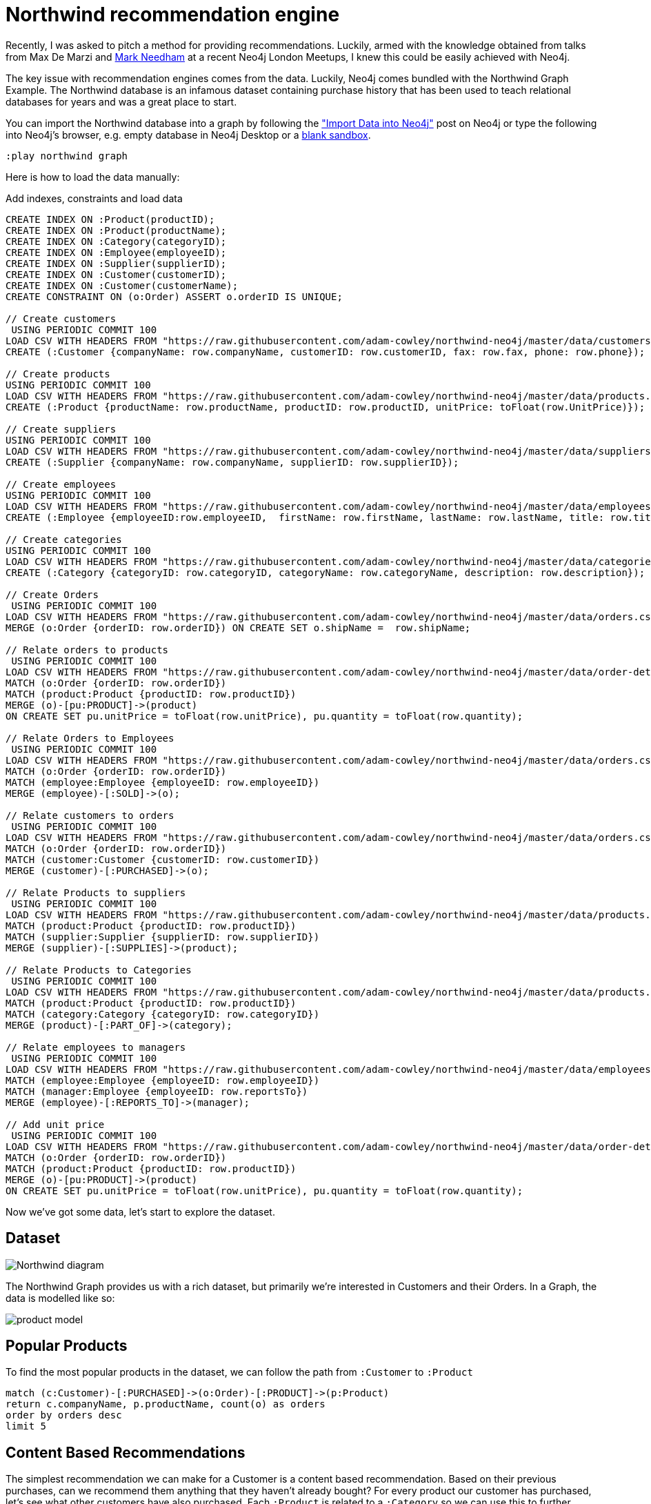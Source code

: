 = Northwind recommendation engine

Recently, I was asked to pitch a method for providing recommendations.  Luckily, armed with the knowledge obtained from talks from Max De Marzi and https://skillsmatter.com/skillscasts/7298-modelling-a-recommendation-engine-a-worked-example[Mark Needham^] at a recent  Neo4j London Meetups, I knew this could be easily achieved with Neo4j.

The key issue with recommendation engines comes from the data.
Luckily, Neo4j comes bundled with the Northwind Graph Example.
The Northwind database is an infamous dataset containing purchase history that has been used to teach relational databases for years and was a great place to start.

You can import the Northwind database into a graph by following the http://neo4j.com/developer/guide-importing-data-and-etl/["Import Data into Neo4j"^] post on Neo4j or type the following into Neo4j's browser, e.g. empty database in Neo4j Desktop or a https://neo4j.com/sandbox[blank sandbox^].

----
:play northwind graph
----

Here is how to load the data manually:

ifdef::env-guide[]
This command toggles on the enableMultiStatementMode setting needed later.

[source,cypher]
----
:config {"enableMultiStatementMode": true}
----

endif::[]

//setup
//hide
.Add indexes, constraints and load data
[source,cypher]
----
CREATE INDEX ON :Product(productID);
CREATE INDEX ON :Product(productName);
CREATE INDEX ON :Category(categoryID);
CREATE INDEX ON :Employee(employeeID);
CREATE INDEX ON :Supplier(supplierID);
CREATE INDEX ON :Customer(customerID);
CREATE INDEX ON :Customer(customerName);
CREATE CONSTRAINT ON (o:Order) ASSERT o.orderID IS UNIQUE;

// Create customers
 USING PERIODIC COMMIT 100
LOAD CSV WITH HEADERS FROM "https://raw.githubusercontent.com/adam-cowley/northwind-neo4j/master/data/customers.csv" AS row
CREATE (:Customer {companyName: row.companyName, customerID: row.customerID, fax: row.fax, phone: row.phone});

// Create products
USING PERIODIC COMMIT 100
LOAD CSV WITH HEADERS FROM "https://raw.githubusercontent.com/adam-cowley/northwind-neo4j/master/data/products.csv" AS row
CREATE (:Product {productName: row.productName, productID: row.productID, unitPrice: toFloat(row.UnitPrice)});

// Create suppliers
USING PERIODIC COMMIT 100
LOAD CSV WITH HEADERS FROM "https://raw.githubusercontent.com/adam-cowley/northwind-neo4j/master/data/suppliers.csv" AS row
CREATE (:Supplier {companyName: row.companyName, supplierID: row.supplierID});

// Create employees
USING PERIODIC COMMIT 100
LOAD CSV WITH HEADERS FROM "https://raw.githubusercontent.com/adam-cowley/northwind-neo4j/master/data/employees.csv" AS row
CREATE (:Employee {employeeID:row.employeeID,  firstName: row.firstName, lastName: row.lastName, title: row.title});

// Create categories
USING PERIODIC COMMIT 100
LOAD CSV WITH HEADERS FROM "https://raw.githubusercontent.com/adam-cowley/northwind-neo4j/master/data/categories.csv" AS row
CREATE (:Category {categoryID: row.categoryID, categoryName: row.categoryName, description: row.description});

// Create Orders
 USING PERIODIC COMMIT 100
LOAD CSV WITH HEADERS FROM "https://raw.githubusercontent.com/adam-cowley/northwind-neo4j/master/data/orders.csv" AS row
MERGE (o:Order {orderID: row.orderID}) ON CREATE SET o.shipName =  row.shipName;

// Relate orders to products
 USING PERIODIC COMMIT 100
LOAD CSV WITH HEADERS FROM "https://raw.githubusercontent.com/adam-cowley/northwind-neo4j/master/data/order-details.csv" AS row
MATCH (o:Order {orderID: row.orderID})
MATCH (product:Product {productID: row.productID})
MERGE (o)-[pu:PRODUCT]->(product)
ON CREATE SET pu.unitPrice = toFloat(row.unitPrice), pu.quantity = toFloat(row.quantity);

// Relate Orders to Employees
 USING PERIODIC COMMIT 100
LOAD CSV WITH HEADERS FROM "https://raw.githubusercontent.com/adam-cowley/northwind-neo4j/master/data/orders.csv" AS row
MATCH (o:Order {orderID: row.orderID})
MATCH (employee:Employee {employeeID: row.employeeID})
MERGE (employee)-[:SOLD]->(o);

// Relate customers to orders
 USING PERIODIC COMMIT 100
LOAD CSV WITH HEADERS FROM "https://raw.githubusercontent.com/adam-cowley/northwind-neo4j/master/data/orders.csv" AS row
MATCH (o:Order {orderID: row.orderID})
MATCH (customer:Customer {customerID: row.customerID})
MERGE (customer)-[:PURCHASED]->(o);

// Relate Products to suppliers
 USING PERIODIC COMMIT 100
LOAD CSV WITH HEADERS FROM "https://raw.githubusercontent.com/adam-cowley/northwind-neo4j/master/data/products.csv" AS row
MATCH (product:Product {productID: row.productID})
MATCH (supplier:Supplier {supplierID: row.supplierID})
MERGE (supplier)-[:SUPPLIES]->(product);

// Relate Products to Categories
 USING PERIODIC COMMIT 100
LOAD CSV WITH HEADERS FROM "https://raw.githubusercontent.com/adam-cowley/northwind-neo4j/master/data/products.csv" AS row
MATCH (product:Product {productID: row.productID})
MATCH (category:Category {categoryID: row.categoryID})
MERGE (product)-[:PART_OF]->(category);

// Relate employees to managers
 USING PERIODIC COMMIT 100
LOAD CSV WITH HEADERS FROM "https://raw.githubusercontent.com/adam-cowley/northwind-neo4j/master/data/employees.csv" AS row
MATCH (employee:Employee {employeeID: row.employeeID})
MATCH (manager:Employee {employeeID: row.reportsTo})
MERGE (employee)-[:REPORTS_TO]->(manager);

// Add unit price
 USING PERIODIC COMMIT 100
LOAD CSV WITH HEADERS FROM "https://raw.githubusercontent.com/adam-cowley/northwind-neo4j/master/data/order-details.csv" AS row
MATCH (o:Order {orderID: row.orderID})
MATCH (product:Product {productID: row.productID})
MERGE (o)-[pu:PRODUCT]->(product)
ON CREATE SET pu.unitPrice = toFloat(row.unitPrice), pu.quantity = toFloat(row.quantity);
----

Now we've got some data, let's start to explore the dataset.

== Dataset

image::http://dev.assets.neo4j.com.s3.amazonaws.com/wp-content/uploads/Northwind_diagram.jpg[]

The Northwind Graph provides us with a rich dataset, but primarily we're interested in Customers and their Orders.   In a Graph, the data is modelled like so:

image::https://raw.githubusercontent.com/adam-cowley/northwind-neo4j/master/product-model.png[]


== Popular Products

To find the most popular products in the dataset, we can follow the path from `:Customer` to `:Product`

[source,cypher]
----
match (c:Customer)-[:PURCHASED]->(o:Order)-[:PRODUCT]->(p:Product)
return c.companyName, p.productName, count(o) as orders
order by orders desc
limit 5
----
// table


== Content Based Recommendations

The simplest recommendation we can make for a Customer is a content based recommendation.
Based on their previous purchases, can we recommend them anything that they haven't already bought?
For every product our customer has purchased, let's see what other customers have also purchased.
Each `:Product` is related to a `:Category`  so we can use this to further narrow down the list of products to recommend.

[source,cypher]
----
match (c:Customer)-[:PURCHASED]->(o:Order)-[:PRODUCT]->(p:Product)
<-[:PRODUCT]-(o2:Order)-[:PRODUCT]->(p2:Product)-[:PART_OF]->(:Category)<-[:PART_OF]-(p)
WHERE c.customerID = 'ANTON' and NOT( (c)-[:PURCHASED]->(:Order)-[:PRODUCT]->(p2) )
return c.companyName, p.productName as has_purchased, p2.productName as has_also_purchased, count(DISTINCT o2) as occurrences
order by occurrences desc
limit 5
----
// table

Pretty standard so far.

== Collaborative Filtering

Collaborative Filtering is a technique used by recommendation engines to recommend content based on the feedback from other Customers.
To do this, we can use the k-NN (k-nearest neighbors) Algorithm.
k-N works by grouping items into classifications based on their similarity to eachother.
In our case, this could be ratings between two Customers for a Product.
To give a real world example, this is how sites like Netflix make recommendations based on the ratings given to shows you've already watched.

The first thing we need to do to make this model work is create some "ratings relationships".
For now, let's create a score somewhere between 0 and 1 for each product based on the number of times a customer has purchased a product.

[source,cypher]
----
MATCH (c:Customer)-[:PURCHASED]->(o:Order)-[:PRODUCT]->(p:Product)
WITH c, count(p) as total
MATCH (c)-[:PURCHASED]->(o:Order)-[:PRODUCT]->(p:Product)
WITH c, total,p, count(o)*1.0 as orders
MERGE (c)-[rated:RATED]->(p)
ON CREATE SET rated.rating = orders/total
ON MATCH SET rated.rating = orders/total
WITH c.companyName as company, p.productName as product, orders, total, rated.rating as rating
ORDER BY rating DESC
RETURN company, product, orders, total, rating LIMIT 10
----
// table

Now our model should look something like this:

image::https://raw.githubusercontent.com/adam-cowley/northwind-neo4j/master/ratings.png[]


[source,cypher]
----
MATCH (me:Customer)-[r:RATED]->(p:Product)
WHERE me.customerID = 'ANTON'
RETURN p.productName, r.rating limit 10
----
// table

Now we can use these ratings to compare the preferences of two Customers.

[source,cypher]
----
// See Customer's Similar Ratings to Others
MATCH (c1:Customer {customerID:'ANTON'})-[r1:RATED]->(p:Product)<-[r2:RATED]-(c2:Customer)
RETURN c1.customerID, c2.customerID, p.productName, r1.rating, r2.rating,
CASE WHEN r1.rating-r2.rating < 0 THEN -(r1.rating-r2.rating) ELSE r1.rating-r2.rating END as difference
ORDER BY difference ASC
LIMIT 15
----
// table


Now, we can create a similarity score between two Customers using Cosine Similarity (Hat tip to Nicole White for the original Cypher query...)

[source,cypher]
----
MATCH (c1:Customer)-[r1:RATED]->(p:Product)<-[r2:RATED]-(c2:Customer)
WITH
	SUM(r1.rating*r2.rating) as dot_product,
	SQRT( REDUCE(x=0.0, a IN COLLECT(r1.rating) | x + a^2) ) as r1_length,
	SQRT( REDUCE(y=0.0, b IN COLLECT(r2.rating) | y + b^2) ) as r2_length,
	c1,c2
MERGE (c1)-[s:SIMILARITY]-(c2)
SET s.similarity = dot_product / (r1_length * r2_length)
----

[source,cypher]
----
MATCH (me:Customer)-[r:SIMILARITY]->(them)
WHERE me.customerID='ANTON'
RETURN me.companyName, them.companyName, r.similarity
ORDER BY r.similarity DESC limit 10
----
// table

Great, let's now make a recommendation based on these similarity scores.

[source,cypher]
----
WITH 1 as neighbours
MATCH (me:Customer)-[:SIMILARITY]->(c:Customer)-[r:RATED]->(p:Product)
WHERE me.customerID = 'ANTON' and NOT ( (me)-[:RATED|PRODUCT|ORDER*1..2]->(p:Product) )
WITH p, COLLECT(r.rating)[0..neighbours] as ratings, collect(c.companyName)[0..neighbours] as customers
WITH p, customers, REDUCE(s=0,i in ratings | s+i) / LENGTH(ratings)  as recommendation
ORDER BY recommendation DESC
RETURN p.productName, customers, recommendation LIMIT 10
----
//table

There you have it!  Quick and simple recommendations using Neo4j.
